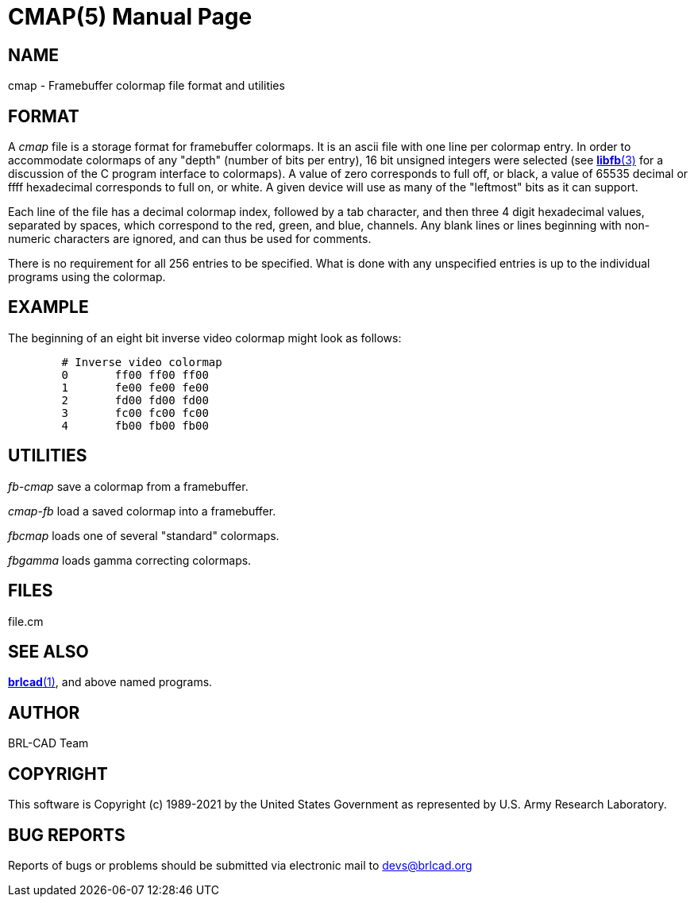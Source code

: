 = CMAP(5)
BRL-CAD Team
ifndef::site-gen-antora[:doctype: manpage]
:man manual: BRL-CAD
:man source: BRL-CAD
:page-layout: base

== NAME

cmap - Framebuffer colormap file format and utilities


== FORMAT

A __cmap__ file is a storage format for framebuffer colormaps. It is an ascii file with one line per colormap entry. In order to accommodate colormaps of any "depth" (number of bits per entry), 16 bit unsigned integers were selected (see xref:man:3/libfb.adoc[*libfb*(3)] for a discussion of the C program interface to colormaps). A value of zero corresponds to full off, or black, a value of 65535 decimal or ffff hexadecimal corresponds to full on, or white.  A given device will use as many of the "leftmost" bits as it can support.

Each line of the file has a decimal colormap index, followed by a tab character, and then three 4 digit hexadecimal values, separated by spaces, which correspond to the red, green, and blue, channels.  Any blank lines or lines beginning with non-numeric characters are ignored, and can thus be used for comments.

There is no requirement for all 256 entries to be specified. What is done with any unspecified entries is up to the individual programs using the colormap.

== EXAMPLE

The beginning of an eight bit inverse video colormap might look as follows:

....

	# Inverse video colormap
	0       ff00 ff00 ff00
	1       fe00 fe00 fe00
	2       fd00 fd00 fd00
	3       fc00 fc00 fc00
	4       fb00 fb00 fb00
....

== UTILITIES

_fb-cmap_ save a colormap from a framebuffer.

_cmap-fb_ load a saved colormap into a framebuffer.

_fbcmap_ loads one of several "standard" colormaps.

_fbgamma_ loads gamma correcting colormaps.

== FILES

file.cm

== SEE ALSO

xref:man:1/brlcad.adoc[*brlcad*(1)], and above named programs.

== AUTHOR

BRL-CAD Team

== COPYRIGHT

This software is Copyright (c) 1989-2021 by the United States Government as represented by U.S. Army Research Laboratory.

== BUG REPORTS

Reports of bugs or problems should be submitted via electronic mail to mailto:devs@brlcad.org[]